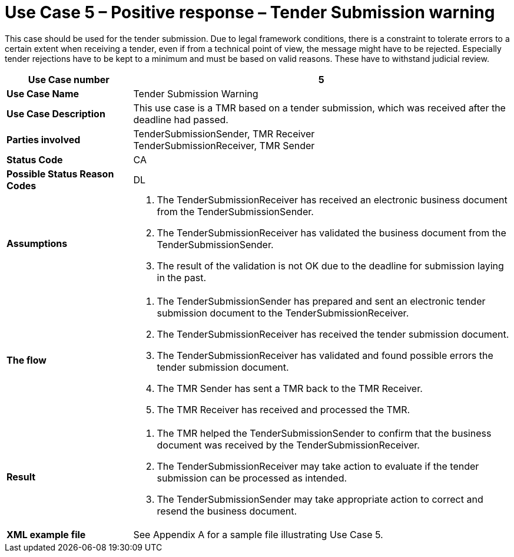 [[use-case-5-positive-response-tender-submission-warning]]
= Use Case 5 – Positive response – Tender Submission warning

This case should be used for the tender submission. Due to legal framework conditions, there is a constraint to tolerate errors to a certain extent when receiving a tender, even if from a technical point of view, the message might have to be rejected. Especially tender rejections have to be kept to a minimum and must be based on valid reasons. These have to withstand judicial review.

[cols="2s,6",options="header"]
|====
|Use Case number
|5

|Use Case Name
|Tender Submission Warning

|Use Case Description
|This use case is a TMR based on a tender submission, which was received after the deadline had passed.

|Parties involved
|TenderSubmissionSender, TMR Receiver +
TenderSubmissionReceiver, TMR Sender

|Status Code
|CA

|Possible Status Reason Codes
|DL

|Assumptions
a|
.  The TenderSubmissionReceiver has received an electronic business document from the TenderSubmissionSender.
.  The TenderSubmissionReceiver has validated the business document from the TenderSubmissionSender.
.  The result of the validation is not OK due to the deadline for submission laying in the past.

|The flow
a|
.  The TenderSubmissionSender has prepared and sent an electronic tender submission document to the TenderSubmissionReceiver.
.  The TenderSubmissionReceiver has received the tender submission document.
.  The TenderSubmissionReceiver has validated and found possible errors the tender submission document.
.  The TMR Sender has sent a TMR back to the TMR Receiver.
.  The TMR Receiver has received and processed the TMR.

|Result
a|
.  The TMR helped the TenderSubmissionSender to confirm that the business document was received by the TenderSubmissionReceiver.
. The TenderSubmissionReceiver may take action to evaluate if the tender submission can be processed as intended.
. The TenderSubmissionSender may take appropriate action to correct and resend the business document.

|XML example file
|See Appendix A for a sample file illustrating Use Case 5.
|====
